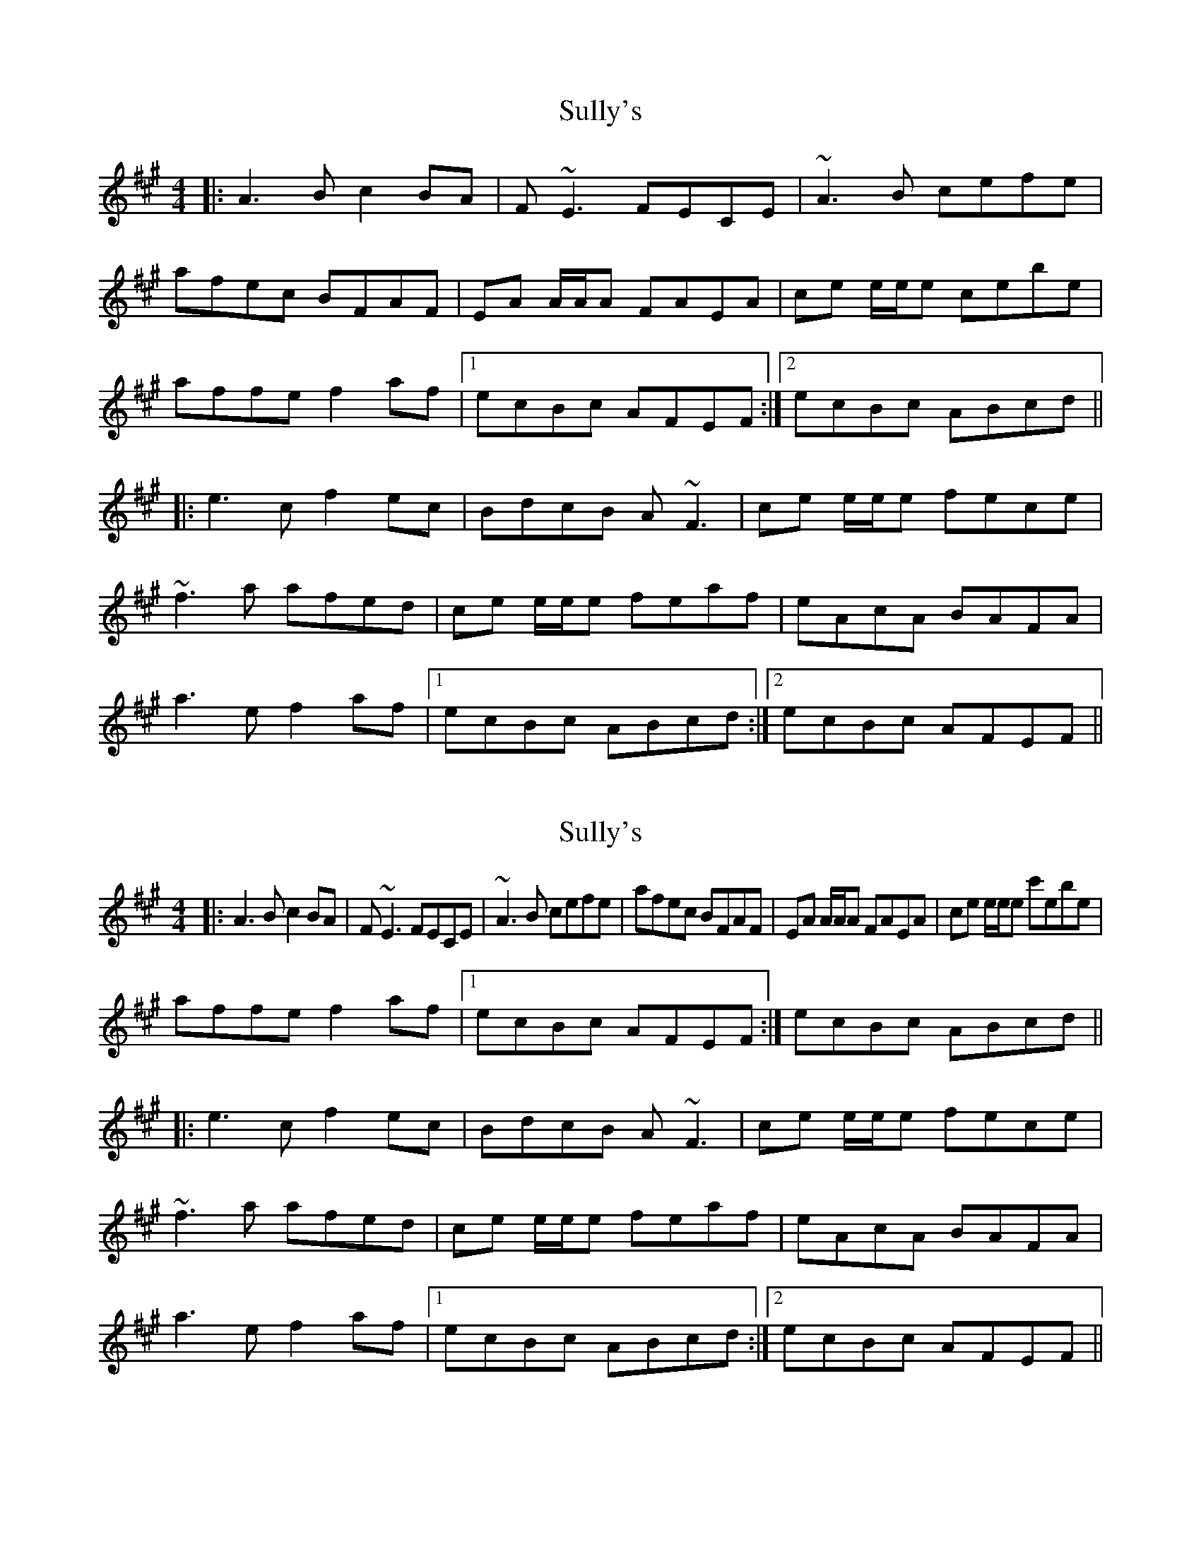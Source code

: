 X: 1
T: Sully's
Z: seara
S: https://thesession.org/tunes/730#setting730
R: reel
M: 4/4
L: 1/8
K: Amaj
|:A3B c2BA|F~E3 FECE|~A3B cefe|
afec BFAF| EA A/2A/2A FAEA|ce e/2e/2e cebe|
affe f2af|1ecBc AFEF:|2ecBc ABcd||
|:e3c f2ec|BdcB A~F3|ce e/2e/2e fece|
~f3a afed|ce e/2e/2e feaf|eAcA BAFA|
a3e f2af|1ecBc ABcd:|2ecBc AFEF||
X: 2
T: Sully's
Z: Seán Heely
S: https://thesession.org/tunes/730#setting26655
R: reel
M: 4/4
L: 1/8
K: Amaj
|:A3B c2BA|F~E3 FECE|~A3B cefe|afec BFAF| EA A/2A/2A FAEA|ce e/2e/2e c'ebe|
affe f2af|1ecBc AFEF:| 2ecBc ABcd||
|:e3c f2ec|BdcB A~F3|ce e/2e/2e fece|
~f3a afed|ce e/2e/2e feaf|eAcA BAFA|
a3e f2af|1ecBc ABcd:|2ecBc AFEF||

